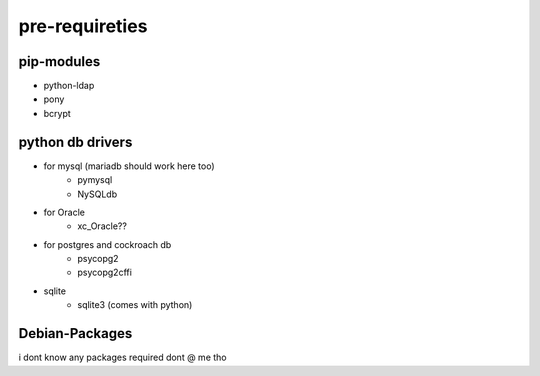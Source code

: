 pre-requireties
===============

pip-modules
----------------
- python-ldap
- pony
- bcrypt


python db drivers
------------------

- for mysql (mariadb should work here too)
   - pymysql
   - NySQLdb
- for Oracle
   - xc_Oracle??
- for postgres and cockroach db
   - psycopg2
   - psycopg2cffi
- sqlite 
   - sqlite3 (comes with python)

Debian-Packages
----------------

i dont know any packages required dont @ me tho